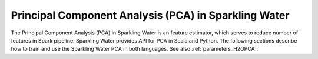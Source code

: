 Principal Component Analysis (PCA) in Sparkling Water
-----------------------------------------------------

The Principal Component Analysis (PCA) in Sparkling Water is an feature estimator, which serves to reduce number of
features in Spark pipeline. Sparkling Water provides API for PCA in Scala and Python. The following sections describe
how to train and use the Sparkling Water PCA in both languages. See also :ref:`parameters_H2OPCA`.

.. content-tabs::

    .. tab-container:: Scala
        :title: Scala

        First, let's start Sparkling Shell as

        .. code:: shell

            ./bin/sparkling-shell

        Start H2O cluster inside the Spark environment

        .. code:: scala

            import ai.h2o.sparkling._
            import java.net.URI
            val hc = H2OContext.getOrCreate()

        Parse the data using H2O and convert them to Spark Frame

        .. code:: scala

	        import org.apache.spark.SparkFiles
            spark.sparkContext.addFile("https://raw.githubusercontent.com/h2oai/sparkling-water/master/examples/smalldata/prostate/prostate.csv")
	        val rawSparkDF = spark.read.option("header", "true").option("inferSchema", "true").csv(SparkFiles.get("prostate.csv"))
            val sparkDF = rawSparkDF.withColumn("CAPSULE", $"CAPSULE" cast "string")
            val Array(trainingDF, testingDF) = sparkDF.randomSplit(Array(0.8, 0.2))

        Create ``H2OPCA`` and set input columns, ``k`` representing a number of output features and other parameters
        (see :ref:`parameters_H2OPCA`). An input column could be of any simple type or represent multiple features
        in form of the Spark vector type (``org.apache.spark.ml.linalg.Vector``).

        .. code:: scala

            import ai.h2o.sparkling.ml.features.H2OPCA
            val pca = new H2OPCA()
            pca.setInputCols(Array("RACE", "DPROS", "DCAPS", "PSA", "VOL", "GLEASON"))
            pca.setK(4)

        Define other pipeline stages.

        .. code:: scala

            import ai.h2o.sparkling.ml.algos.H2OGBM
            val gbm = new H2OGBM()
            gbm.setFeaturesCol(pca.getOutputCol())
            gbm.setLabelCol("CAPSULE")

        Construct and fit the pipeline.

        .. code:: scala

            import org.apache.spark.ml.Pipeline
            val pipeline = new Pipeline().setStages(Array(pca, gbm))
            val model = pipeline.fit(trainingDF)

        Now, you can score with the pipeline model.

        .. code:: scala

            val resultDF = model.transform(testingDF)
            resultDF.show(truncate=false)

    .. tab-container:: Python
        :title: Python

        First, let's start PySparkling Shell as

        .. code:: shell

            ./bin/pysparkling

        Start H2O cluster inside the Spark environment

        .. code:: python

            from pysparkling import *
            hc = H2OContext.getOrCreate()

        Parse the data using H2O and convert them to Spark Frame

        .. code:: python

            import h2o
            frame = h2o.import_file("https://raw.githubusercontent.com/h2oai/sparkling-water/master/examples/smalldata/prostate/prostate.csv")
            sparkDF = hc.asSparkFrame(frame)
            sparkDF = sparkDF.withColumn("CAPSULE", sparkDF.CAPSULE.cast("string"))
            [trainingDF, testingDF] = sparkDF.randomSplit([0.8, 0.2])

        Create ``H2OPCA`` and set input columns, ``k`` representing a number of output features and other parameters
        (see :ref:`parameters_H2OPCA`). An input column could be of any simple type or represent multiple features
        in form of the Spark vector type (``org.apache.spark.ml.linalg.Vector``).

        .. code:: python

            from pysparkling.ml import H2OPCA
            pca = H2OPCA()
            pca.setInputCols(["RACE", "DPROS", "DCAPS", "PSA", "VOL", "GLEASON"])
            pca.setK(4)

        Define other pipeline stages.

        .. code:: python

            from pysparkling.ml import H2OGBM
            gbm = H2OGBM()
            gbm.setFeaturesCols([pca.getOutputCol()])
            gbm.setLabelCol("CAPSULE")

        Construct and fit the pipeline.

        .. code:: python

            from pyspark.ml import Pipeline
            pipeline = Pipeline(stages = [pca, gbm])
            model = pipeline.fit(trainingDF)

        Now, you can score with the pipeline model.

        .. code:: python

            resultDF = model.transform(testingDF)
            resultDF.show(truncate=False)
